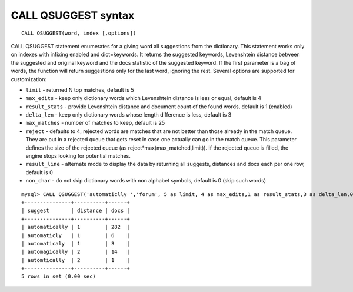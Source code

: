 .. _call_qsuggest_syntax:

CALL QSUGGEST syntax
--------------------

::


    CALL QSUGGEST(word, index [,options])

CALL QSUGGEST statement enumerates for a giving word all suggestions
from the dictionary. This statement works only on indexes with infixing
enabled and dict=keywords. It returns the suggested keywords,
Levenshtein distance between the suggested and original keyword and the
docs statistic of the suggested keyword. If the first parameter is a bag
of words, the function will return suggestions only for the last word,
ignoring the rest. Several options are supported for customization:

-  ``limit`` - returned N top matches, default is 5

-  ``max_edits`` - keep only dictionary words which Levenshtein distance
   is less or equal, default is 4

-  ``result_stats`` - provide Levenshtein distance and document count of
   the found words, default is 1 (enabled)

-  ``delta_len`` - keep only dictionary words whose length difference is
   less, default is 3

-  ``max_matches`` - number of matches to keep, default is 25

-  ``reject`` - defaults to 4; rejected words are matches that are not
   better than those already in the match queue. They are put in a
   rejected queue that gets reset in case one actually can go in the
   match queue. This parameter defines the size of the rejected queue
   (as reject\*max(max_matched,limit)). If the rejected queue is
   filled, the engine stops looking for potential matches.

-  ``result_line`` - alternate mode to display the data by returning all
   suggests, distances and docs each per one row, default is 0

-  ``non_char`` - do not skip dictionary words with non alphabet
   symbols, default is 0 (skip such words)

::


    mysql> CALL QSUGGEST('automaticlly ','forum', 5 as limit, 4 as max_edits,1 as result_stats,3 as delta_len,0 as result_line,25 as max_matches,4 as reject );
    +---------------+----------+------+
    | suggest       | distance | docs |
    +---------------+----------+------+
    | automatically | 1        | 282  |
    | automaticly   | 1        | 6    |
    | automaticaly  | 1        | 3    |
    | automagically | 2        | 14   |
    | automtically  | 2        | 1    |
    +---------------+----------+------+
    5 rows in set (0.00 sec)

